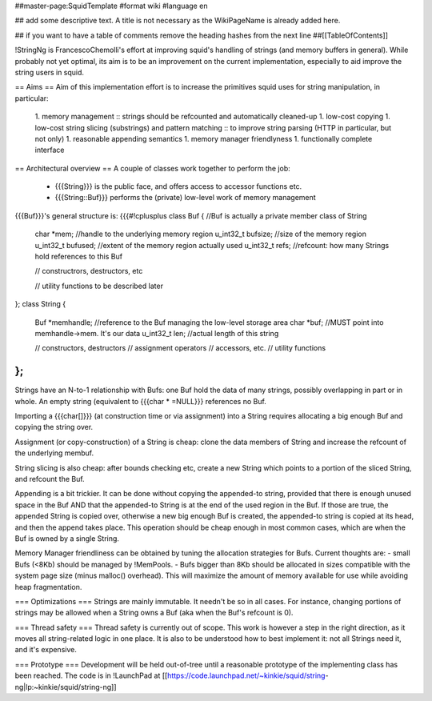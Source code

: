 ##master-page:SquidTemplate
#format wiki
#language en

## add some descriptive text. A title is not necessary as the WikiPageName is already added here.

## if you want to have a table of comments remove the heading hashes from the next line
##[[TableOfContents]]

!StringNg is FrancescoChemolli's effort at improving squid's handling of strings (and memory buffers in general).
While probably not yet optimal, its aim is to be an improvement on the current implementation, especially to aid improve the string users in squid.

== Aims ==
Aim of this implementation effort is to increase the primitives squid uses for string manipulation, in particular:
 1. memory management
 :: strings should be refcounted and automatically cleaned-up
 1. low-cost copying
 1. low-cost string slicing (substrings) and pattern matching
 :: to improve string parsing (HTTP in particular, but not only)
 1. reasonable appending semantics
 1. memory manager friendlyness
 1. functionally complete interface

== Architectural overview ==
A couple of classes work together to perform the job:
 * {{{String}}} is the public face, and offers access to accessor functions etc.
 * {{{String::Buf}}} performs the (private) low-level work of memory management

{{{Buf}}}'s general structure is:
{{{#!cplusplus
class Buf {            //Buf is actually a private member class of String
    char *mem;         //handle to the underlying memory region
    u_int32_t bufsize; //size of the memory region
    u_int32_t bufused; //extent of the memory region actually used
    u_int32_t refs;    //refcount: how many Strings hold references to this Buf

    // constructrors, destructors, etc

    // utility functions to be described later
};
class String {
    Buf *memhandle;    //reference to the Buf managing the low-level storage area
    char *buf;         //MUST point into memhandle->mem. It's our data
    u_int32_t len;     //actual length of this string

    // constructors, destructors
    // assignment operators
    // accessors, etc.
    // utility functions
};
}}}

Strings have an N-to-1 relationship with Bufs: one Buf hold the data of many strings, possibly overlapping in part or in whole.
An empty string (equivalent to {{{char * =NULL}}} references no Buf.

Importing a {{{char[]}}} (at construction time or via assignment) into a String requires allocating a big enough Buf and copying the string over.

Assignment (or copy-construction) of a String is cheap: clone the data members of String and increase the refcount of the underlying membuf.

String slicing is also cheap: after bounds checking etc, create a new String which points to a portion of the sliced String, and refcount the Buf.

Appending is a bit trickier. It can be done without copying the appended-to string, provided that there is enough unused space in the Buf AND that the appended-to String is at the end of the used region in the Buf. If those are true, the appended String is copied over, otherwise a new big enough Buf is created, the appended-to string is copied at its head, and then the append takes place. This operation should be cheap enough in most common cases, which are when the Buf is owned by a single String.

Memory Manager friendliness can be obtained by tuning the allocation strategies for Bufs. Current thoughts are:
- small Bufs (<8Kb) should be managed by !MemPools.
- Bufs bigger than 8Kb should be allocated in sizes compatible with the system page size (minus malloc() overhead). This will maximize the amount of memory available for use while avoiding heap fragmentation.

=== Optimizations ===
Strings are mainly immutable. It needn't be so in all cases. For instance, changing portions of strings may be allowed when a String owns a Buf (aka when the Buf's refcount is 0).

=== Thread safety ===
Thread safety is currently out of scope. This work is however a step in the right direction, as it moves all string-related logic in one place.
It is also to be understood how to best implement it: not all Strings need it, and it's expensive.

=== Prototype ===
Development will be held out-of-tree until a reasonable prototype of the implementing class has been reached.
The code is in !LaunchPad at [[https://code.launchpad.net/~kinkie/squid/string-ng|lp:~kinkie/squid/string-ng]]

